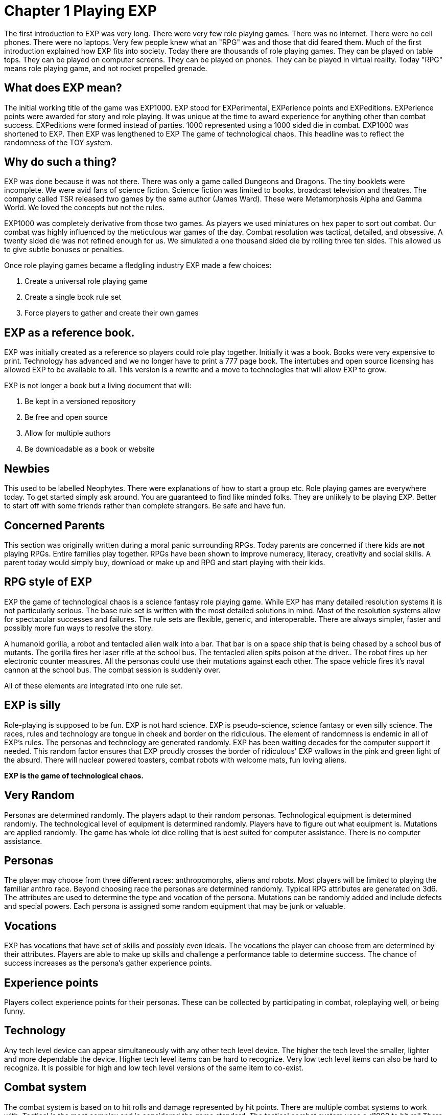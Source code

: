 = Chapter 1 Playing EXP

The first introduction to EXP was very long.
There were very few role playing games.
There was no internet.
There were no cell phones.
There were no laptops.
Very few people knew what an "RPG" was and those that did feared them.
Much of the first introduction explained how EXP fits into society.
Today there are thousands of role playing games.
They can be played on table tops.
They can be played on computer screens.
They can be played on phones.
They can be played in virtual reality.
Today "RPG" means role playing game, and not rocket propelled grenade.

== What does EXP mean?

The initial working title of the game was EXP1000.
EXP stood for EXPerimental, EXPerience points and EXPeditions.
EXPerience points were awarded for story and role playing. 
It was unique at the time to award experience for anything other than combat success.
EXPeditions were formed instead of parties.
1000 represented using a 1000 sided die in combat.
EXP1000 was shortened to EXP.
Then EXP was lengthened to EXP  The game of technological chaos. 
This headline was to reflect the randomness of the TOY system.

== Why do such a thing?

EXP was done because it was not there.
There was only a game called Dungeons and Dragons. 
The tiny booklets were incomplete.
We were avid fans of science fiction.
Science fiction was limited to books, broadcast television and theatres.
The company called TSR released two games by the same author (James Ward).
These were Metamorphosis Alpha and Gamma World.
We loved the concepts but not the rules.

EXP1000 was completely derivative from those two games.
As players we used miniatures on hex paper to sort out combat.
Our combat was highly influenced by the meticulous war games of the day.
Combat resolution was tactical, detailed, and obsessive.
A twenty sided die was not refined enough for us.
We simulated a one thousand sided die by rolling three ten sides.
This allowed us to give subtle bonuses or penalties.

Once role playing games became a fledgling industry EXP made a few choices:

. Create a universal role playing game
. Create a single book rule set
. Force players to gather and create their own games

== EXP as a reference book.

EXP was initially created as a reference so players could role play together.
Initially it was a book. 
Books were very expensive to print.
Technology has advanced and we no longer have to print a 777 page book.
The intertubes and open source licensing has allowed EXP to be available to all.
This version is a rewrite and a move to technologies that will allow EXP to grow.

EXP is not longer a book but a living document that will:

. Be kept in a versioned repository
. Be free and open source
. Allow for multiple authors
. Be downloadable as a book or website

== Newbies

This used to be labelled Neophytes.
There were explanations of how to start a group etc.
Role playing games are everywhere today.
To get started simply ask around.
You are guaranteed to find like minded folks.
They are unlikely to be playing EXP.
Better to start off with some friends rather than complete strangers.
Be safe and have fun.

== Concerned Parents

This section was originally written during a moral panic surrounding RPGs. 
Today parents are concerned if there kids are *not* playing RPGs.
Entire families play together. 
RPGs have been shown to improve numeracy, literacy, creativity and social skills.
A parent today would simply buy, download or make up and RPG and start playing with their kids.

== RPG style of EXP

// general introduction
EXP the game of technological chaos is a science fantasy role playing game. 
While EXP has many detailed resolution systems it is not particularly serious.
The base rule set is written with the most detailed solutions in mind.
Most of the resolution systems allow for spectacular successes and failures.
The rule sets are flexible, generic, and interoperable.
There are always simpler, faster and possibly more fun ways to resolve the story.

A humanoid gorilla, a robot and tentacled alien walk into a bar.
That bar is on a space ship that is being chased by a school bus of mutants.
The gorilla fires her laser rifle at the school bus.
The tentacled alien spits poison at the driver..
The robot fires up her electronic counter measures.
All the personas could use their mutations against each other.
The space vehicle fires it's naval cannon at the school bus.
The combat session is suddenly over.

All of these elements are integrated into one rule set.

== EXP is silly

Role-playing is supposed to be fun.
EXP is not hard science. 
EXP is pseudo-science, science fantasy or even silly science.
The races, rules and technology are tongue in cheek and border on the ridiculous.
The element of randomness is endemic in all of EXP's rules.
The personas and technology are generated randomly.
EXP has been waiting decades for the computer support it needed.
This random factor ensures that EXP proudly crosses the border of ridiculous'
EXP wallows in the pink and green light of the absurd.
There will nuclear powered toasters, combat robots with welcome mats, fun loving aliens. 

*EXP is the game of technological chaos.*

// nature and depth of randomness
== Very Random
Personas are determined randomly.
The players adapt to their random personas.
Technological equipment is determined randomly.
The technological level of equipment is determined randomly.
Players have to figure out what equipment is.
Mutations are applied randomly.
The game has whole lot dice rolling that is best suited for computer assistance.
There is no computer assistance.

// how are personas made
== Personas
The player may choose from three different races: anthropomorphs, aliens and robots. 
Most players will be limited to playing the familiar anthro race.
Beyond choosing race the personas are determined randomly.
Typical RPG attributes are generated on 3d6.
The attributes are used to determine the type and vocation of the persona.
Mutations can be randomly added and include defects and special powers.
Each persona is assigned some random equipment that may be junk or valuable.

== Vocations
EXP has vocations that have set of skills and possibly even ideals.
The vocations the player can choose from are determined by their attributes.
Players are able to make up skills and challenge a performance table to determine success.
The chance of success increases as the persona's gather experience points.

== Experience points
Players collect experience points for their personas.
These can be collected by participating in combat, roleplaying well, or being funny.


== Technology
Any tech level device can appear simultaneously with any other tech level device.
The higher the tech level the smaller, lighter and more dependable the device.
Higher tech level items can be hard to recognize.
Very low tech level items can also be hard to recognize. 
It is possible for high and low tech level versions of the same item to co-exist.

== Combat system
The combat system is based on to hit rolls and damage represented by hit points.
There are multiple combat systems to work with. 
Tactical is the most complex and is considered the game standard.
The tactical combat system uses a d1000 to hit roll
There also is a theatrical combat system.
The theatrical system is derived from the tactical system.
The theatrical system is faster.

== EXP has no story
EXP is not a milieu. 
The game is a rule set and players are supposed to create their own worlds and stories.
This is intentional.

== Her, him huh?
During one of EXP's versions it was noted that there was a paucity of women involved in RPGs.
Without any future knowledge of the coming pronoun revolution EXP moved from he to her.
The simple argument was that both her and she included he.
Inclusive and easier to write.

== Introductory Glossary

A brief introductory glossary of EXP terminology.
// trying to say more here explanations and translations.

Adjusted:: 
Adjusted MSTR, adjusted PSTR or any other ‘adjusted’ attributes means that the persona’s level is added to the attribute.

Alien:: 
Aliens are organic creatures of unusual shape and size.
One of the three races in EXP.
An experienced player could play an alien.
They are alien to us but not to themselves.
These are the tentacled, furry, floating horse creatures.

Anthro:: 
Shortened version of anthropomorph.
One of the three races in EXP.
Most common persona played in EXP.
Similar to us homo sapiens. 
They are upright and bipedal. 
They possess few of natural abilities of the creature they resemble.
They are phenotypically humanoid versions of creatures from the animal world. 

Area of effect:: 
The number of hexes in which targets are subjected to damage or special effects. 
The value usually gives a radius for a spherical area of effect.

Amour Rating (AR):: 
The amour rating of the persona indicates how well she is protected from damage in combat. The higher the armour rating value the less likely she is to be damaged.

Attributes:: 
These are the imaginary divisions of a persona’s physical abilities.
They are also called statistics.

Bonus non-proficient (BNP):: 
The to-hit roll bonus used when the persona is using an unfamiliar weapon. 
This value is less than the regular to-hit roll bonus.

Bonus proficient (BP):: 
The to-hit roll bonus used for skilled weapons.
Weapon skills are limited to combat vocations.

Bot:: 
Shortened version of the word robot. 
Robots are inorganic creatures of metal and computer intelligence.
One of the three races in EXP.
An experienced player could have a robot persona. 
Robots develop free will through malfunction. 

Campaign:: 
This is the story generated by the referee and the players.
A campaign is built from scenarios.
The scenarios can involve many personas and different locations. 
A campaign can last for months or years.

Dice:: 
* 1d4 - A four sided die. Looks like a pyramid.
* 1d6 - A six sided die. The famous cube.
* 1d8 - An eight sided die. It does not look like an octopus.
* 1d10 - A ten sided die. This die is used to create 1d100 and 1d1000
* 1d12 - A twelve sided die. 
* 1d20 - A twenty sided die. The largest of platonic solids.
* 1d100 - Two (tens and digits) 1d10 are rolled to create a 1d100.
* 1d1000 - Three (hundreds, tens and digits) are rolled to create a 1d1000.
* Kilodie - Another name for a 1d1000

Damage:: 
Whenever a hit is scored in combat, the persona loses hit points. 
The amount of hit points lost is the damage. 
The more lethal an attack, the more damage it inflicts.

Damage Adjustor (DA):: 
This value is added to the damage roll for certain weapon types. 
The stronger the persona is, the more damage she will inflict.

Die roll:: 
A die roll indicates that a random number must be generated. 
Because the numbers are generated by dice, it is called a die roll.

Exatmo:: 
Short for exterior to atmosphere.
Anything that takes place in the vacuum of outer space. 

Experience (EXPS):: 
Experience is a combination of learning, maturation and training.
Experience is measured in experience points. 
The more experience points a persona has the better they are at stuff. 
A persona with higher experience will be more successful at combat and skills. 
Experience points are earned through successful die rolls and role playing. 

Hexes per Unit (h/u):: 
This is an arbitrary measure of movement EXP. 
It is equivalent to m/s.

Hex:: 
A hex, short for hexagon. 
The hexagon is six sided figure.
Hexagons can interconnect to create a hex field. 
The hex field is used to portray tactical combat on the table top. 
A hex equals 2 metres. 

HIG:: 
High gravity.

Hit Points (HPS):: 
The persona’s hit points indicate how much damage she can take. 
A persona with many hit points can sustain a lot of damage. 
A persona loses hit points when she is hurt. 
If a persona loses too many hit points they die.

Hit:: 
A hit is a combat term that indicates a target has been damaged. 
When a hit is scored, the target usually loses hit points.

Hite:: 
A unique measure to EXP that means height.
It can also be used to compare sizes regardless of race type.
Hite is recorded in centimeters (cm).

Inatmo:: 
Short for in atmosphere.
Anything that takes place in normal atmosphere. 

Initiative:: 
Initiative is a way of determining the order of play between the personas. 
Initiative  includes  speed, skill and luck of the persona.

Intensity:: 
Intensity represents how dangerous a poison or psionic attack is. 
The higher the intensity, the more dangerous the attack.

Kilodie:: 
A Kilodie generates a random number between 1 and 1000. 
A kilodie is also called a 1d1000
A roll of 0, 0, 0, would indicate 1000.
The kilodie is composed of three ten sided dice:
* 1d10 is the 100s
* 1d10 is the 10s
* 1d10 is the 1s

Level:: 
A short form of experience level.
A level represents how good a persona is at combat and skills.
The experience level increases with the persona's experience points.

Maximum Roll (MR):: 
This is the highest possible to-hit roll that the player can roll. 
The MR is determined by attributes, experience level and weapon type.

Miss:: 
A miss is any failed roll.
In combat a miss is a failed attempt to damage the target.
In a saving through a miss represents being afflicted by the attack.

Movement:: 
Movement is the changing of position of personas during combat. 
Each persona has a movement rate in hexes per unit.
This is the speed of the persona.


Mutation:: 
Mutations are imaginary biological adaptations.
They can give personas imaginary powers or defects.
For anthros mutations are unique changes to that persona.
For aliens mutations are unique biological skills of the species.
For robots mutations are wildly malfunctioning peripherals.

Persona:: 
The persona is the representation of the player in the imaginary world.
The persona can be controlled by a player or a referee.
Each persona is made up of attributes, description and story.

Persona Record::
This is the persona record sheet.
It is a piece of paper or computer thingy that stores the persona's info.
Also called a character sheet.


Player:: 
You, the reader. 
The real world persona that controls the fantasy world character called a persona.

Race:: 
The three races in EXP are anthro, alien and robot.
The anthro type pure strain human has different anthro types, not races.


Ref::
Short for referee. 
This is a player that is burdened with creating the milieu and puzzles of the campaign.
The role of referee is typically one player.
However the role of referee can be rotated or shared amongst multiple players.

Referee Persona(RP):: 
A persona that is generated and played by the referee. 
It includes aliens, anthropomorphs and robots. 
These are also called non-player characters.

Ref's Own Table:: 
This comment is found on tables used to generate EXP chaos.
It indicates that the referee and players should create something new. 


Run::
Run refers to players getting together and playing EXP.
Run also refers to playing (or running) a persona.
A run is also called a scenario.

Saves:: 
A save is a special kind of roll that refers to non-combat challenges.
Saves are using rolled against a unique attack.
Save vs poison and save vs mental attack are the most famous.
If the player misses the saving throw their persona is subjected to the attack.

Scenarios:: 
These stories and challenges that take place in the game.
A scenario could be combat, puzzles, or some combination. 
Enough scenarios will build a story arch called a campaign.
These can also be called runs.

To-Hit roll:: 
A to-hit roll is a combat term.
It indicates that an attacker is trying to damage her opponent. 
The higher the to-hit roll the more likely to damage the target.
A to hit roll that is higher than the target's armour rating is called a hit.
A to hit roll that is less than the target's armour rating is called a miss.

Toys/TOYS:: 
Toys are devices from that personas use to gain strength and power.
Toys are like magical items from fantasy games.
Toys are created on the Technological Object Yield System.

Type A:: 
This is a classification of weapons. 
Type A weapons are non-powered thrusting and striking weapons. 
Examples are swords, clubs, daggers and axes.

Type B:: 
This is a classification of weapons. 
Type B weapons are non-powered missile weapons. 
These weapons have a ranged attack but persona powered. 
Some examples are bows, rocks, darts and bolos.

Type C:: 
This is a classification of weapons. 
Type C weapons are powered weapons of any sort. 
Powered weapons require no physical effort by the persona to cause damage. 
Examples are lasers, rifles, crossbows or aerosols. 
Weapons listed as type D, E and so o high rate of fire type C weapons. 

Unit:: 
The unit is the smallest component of combat time in EXP. 
All personas will move, attack of do part of something during each unit. 
A unit of combat may take ten minutes or an hour of real time to play.
The combat unit is 2 seconds.

Vocation:: 
This is a collection of innate abilities that the persona has.
A vocation could arise from innate skill, training or school. 
Also called a class.

Wate:: 
A unique spelling of the word weight in EXP., 
The wate includes inertia, mass, and general size. 

ZOG:: Zero gravity.
